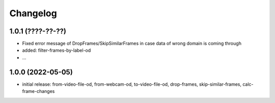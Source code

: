 Changelog
=========

1.0.1 (????-??-??)
------------------

- Fixed error message of DropFrames/SkipSimilarFrames in case data of wrong domain is coming through
- added: filter-frames-by-label-od
- ...


1.0.0 (2022-05-05)
------------------

- initial release: from-video-file-od, from-webcam-od, to-video-file-od, drop-frames, skip-similar-frames, calc-frame-changes

